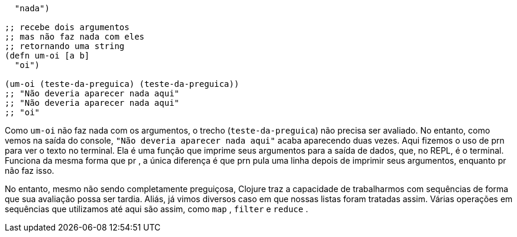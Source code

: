 ```
  "nada")

;; recebe dois argumentos
;; mas não faz nada com eles
;; retornando uma string
(defn um-oi [a b]
  "oi")

(um-oi (teste-da-preguica) (teste-da-preguica))
;; "Não deveria aparecer nada aqui"
;; "Não deveria aparecer nada aqui"
;; "oi"
```

Como   `um-oi`   não  faz  nada  com  os  argumentos,  o  trecho
 (`teste-da-preguica`)   não  precisa  ser  avaliado.  No  entanto,
como vemos na saída do console,  `"Não deveria aparecer nada
aqui"`  acaba aparecendo duas vezes. Aqui fizemos o uso de  prn 
para ver o texto no terminal. Ela é uma função que imprime seus
argumentos  para  a  saída  de  dados,  que,  no  REPL,  é  o  terminal.
Funciona da mesma forma que  pr , a única diferença é que  prn 
pula  uma  linha  depois  de  imprimir  seus  argumentos,  enquanto
 pr  não faz isso.

No  entanto,  mesmo  não  sendo  completamente  preguiçosa,
Clojure  traz  a  capacidade  de  trabalharmos  com  sequências  de
forma que sua avaliação possa ser tardia. Aliás, já vimos diversos
caso  em  que  nossas  listas  foram  tratadas  assim.  Várias  operações
em  sequências  que  utilizamos  até  aqui  são  assim,  como   `map` ,
 `filter`  e  `reduce` .
